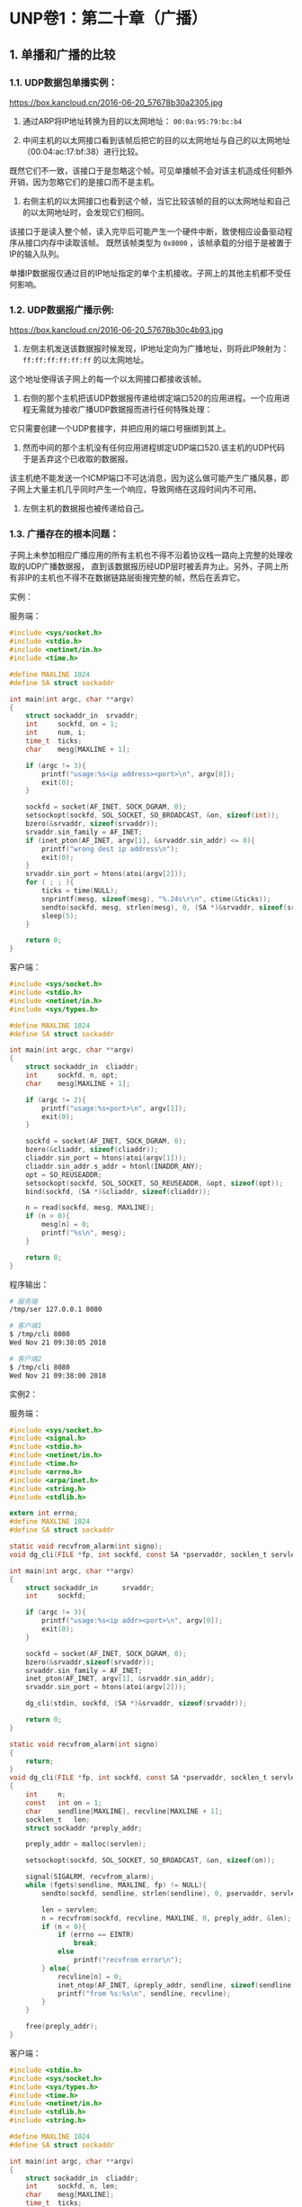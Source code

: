 
* UNP卷1：第二十章（广播）

** 1. 单播和广播的比较
*** 1.1. UDP数据包单播实例：
https://box.kancloud.cn/2016-06-20_57678b30a2305.jpg

1. 通过ARP将IP地址转换为目的以太网地址： =00:0a:95:79:bc:b4=

2. 中间主机的以太网接口看到该帧后把它的目的以太网地址与自己的以太网地址（00:04:ac:17:bf:38）进行比较。
既然它们不一致，该接口于是忽略这个帧。可见单播帧不会对该主机造成任何额外开销，因为忽略它们的是接口而不是主机。

3. 右侧主机的以太网接口也看到这个帧，当它比较该帧的目的以太网地址和自己的以太网地址时，会发现它们相同。
该接口于是读入整个帧，读入完毕后可能产生一个硬件中断，致使相应设备驱动程序从接口内存中读取该帧。
既然该帧类型为 =0x8000= ，该帧承载的分组于是被置于IP的输入队列。

单播IP数据报仅通过目的IP地址指定的单个主机接收。子网上的其他主机都不受任何影响。

*** 1.2. UDP数据报广播示例:
https://box.kancloud.cn/2016-06-20_57678b30c4b93.jpg

1. 左侧主机发送该数据报时候发现，IP地址定向为广播地址，则将此IP映射为： =ff:ff:ff:ff:ff:ff= 的以太网地址。
这个地址使得该子网上的每一个以太网接口都接收该帧。

2. 右侧的那个主机把该UDP数据报传递给绑定端口520的应用进程。一个应用进程无需就为接收广播UDP数据报而进行任何特殊处理：
它只需要创建一个UDP套接字，并把应用的端口号捆绑到其上。

3. 然而中间的那个主机没有任何应用进程绑定UDP端口520.该主机的UDP代码于是丢弃这个已收取的数据报。
该主机绝不能发送一个ICMP端口不可达消息，因为这么做可能产生广播风暴，即子网上大量主机几乎同时产生一个响应，导致网络在这段时间内不可用。

4. 左侧主机的数据报也被传递给自己。

*** 1.3. 广播存在的根本问题：
    子网上未参加相应广播应用的所有主机也不得不沿着协议栈一路向上完整的处理收取的UDP广播数据报，
直到该数据报历经UDP层时被丢弃为止。另外，子网上所有非IP的主机也不得不在数据链路层街搜完整的帧，然后在丢弃它。


实例：

服务端：
#+BEGIN_SRC C
#include <sys/socket.h>
#include <stdio.h>
#include <netinet/in.h>
#include <time.h>

#define MAXLINE 1024
#define SA struct sockaddr

int main(int argc, char **argv)
{
	struct sockaddr_in	srvaddr;
	int		sockfd, on = 1;
	int		num, i;
	time_t	ticks;
	char	mesg[MAXLINE + 1];

	if (argc != 3){
		printf("usage:%s<ip address><port>\n", argv[0]);
		exit(0);
	}

	sockfd = socket(AF_INET, SOCK_DGRAM, 0);
	setsockopt(sockfd, SOL_SOCKET, SO_BROADCAST, &on, sizeof(int));
	bzero(&srvaddr, sizeof(srvaddr));
	srvaddr.sin_family = AF_INET;
	if (inet_pton(AF_INET, argv[1], &srvaddr.sin_addr) <= 0){
		printf("wrong dest ip address\n");
		exit(0);
	}
	srvaddr.sin_port = htons(atoi(argv[2]));
	for ( ; ; ){
		ticks = time(NULL);
		snprintf(mesg, sizeof(mesg), "%.24s\r\n", ctime(&ticks));
		sendto(sockfd, mesg, strlen(mesg), 0, (SA *)&srvaddr, sizeof(srvaddr));
		sleep(5);
	}

	return 0;
}
#+END_SRC

客户端：
#+BEGIN_SRC C
#include <sys/socket.h>
#include <stdio.h>
#include <netinet/in.h>
#include <sys/types.h>

#define MAXLINE 1024
#define SA struct sockaddr

int main(int argc, char **argv)
{
	struct sockaddr_in	cliaddr;
	int		sockfd, n, opt;
	char	mesg[MAXLINE + 1];

	if (argc != 2){
		printf("usage:%s<port>\n", argv[1]);
		exit(0);
	}

	sockfd = socket(AF_INET, SOCK_DGRAM, 0);
	bzero(&cliaddr, sizeof(cliaddr));
	cliaddr.sin_port = htons(atoi(argv[1]));
	cliaddr.sin_addr.s_addr = htonl(INADDR_ANY);
	opt = SO_REUSEADDR;
	setsockopt(sockfd, SOL_SOCKET, SO_REUSEADDR, &opt, sizeof(opt));
	bind(sockfd, (SA *)&cliaddr, sizeof(cliaddr));

	n = read(sockfd, mesg, MAXLINE);
	if (n > 0){
		mesg[n] = 0;
		printf("%s\n", mesg);
	}

	return 0;
}
#+END_SRC

程序输出：
#+BEGIN_SRC bash
# 服务端
/tmp/ser 127.0.0.1 8080

# 客户端1
$ /tmp/cli 8080
Wed Nov 21 09:38:05 2018

# 客户端2
$ /tmp/cli 8080
Wed Nov 21 09:38:00 2018
#+END_SRC

实例2：

服务端：

#+BEGIN_SRC C
#include <sys/socket.h>
#include <signal.h>
#include <stdio.h>
#include <netinet/in.h>
#include <time.h>
#include <errno.h>
#include <arpa/inet.h>
#include <string.h>
#include <stdlib.h>

extern int errno;
#define MAXLINE 1024
#define SA struct sockaddr

static void recvfrom_alarm(int signo);
void dg_cli(FILE *fp, int sockfd, const SA *pservaddr, socklen_t servlen);

int main(int argc, char **argv)
{
    struct sockaddr_in      srvaddr;
    int     sockfd;

    if (argc != 3){
        printf("usage:%s<ip addr><port>\n", argv[0]);
        exit(0);
    }

    sockfd = socket(AF_INET, SOCK_DGRAM, 0);
    bzero(&srvaddr,sizeof(srvaddr));
    srvaddr.sin_family = AF_INET;
    inet_pton(AF_INET, argv[1], &srvaddr.sin_addr);
    srvaddr.sin_port = htons(atoi(argv[2]));

    dg_cli(stdin, sockfd, (SA *)&srvaddr, sizeof(srvaddr));

    return 0;
}

static void recvfrom_alarm(int signo)
{
    return;
}
void dg_cli(FILE *fp, int sockfd, const SA *pservaddr, socklen_t servlen)
{
    int     n;
    const   int on = 1;
    char    sendline[MAXLINE], recvline[MAXLINE + 1];
    socklen_t   len;
    struct sockaddr *preply_addr;

    preply_addr = malloc(servlen);

    setsockopt(sockfd, SOL_SOCKET, SO_BROADCAST, &on, sizeof(on));

    signal(SIGALRM, recvfrom_alarm);
    while (fgets(sendline, MAXLINE, fp) != NULL){
        sendto(sockfd, sendline, strlen(sendline), 0, pservaddr, servlen);

        len = servlen;
        n = recvfrom(sockfd, recvline, MAXLINE, 0, preply_addr, &len);
        if (n < 0){
            if (errno == EINTR)
                break;
            else
                printf("recvfrom error\n");
        } else{
            recvline[n] = 0;
            inet_ntop(AF_INET, &preply_addr, sendline, sizeof(sendline));
            printf("from %s:%s\n", sendline, recvline);
        }
    }

    free(preply_addr);
}
#+END_SRC

客户端：
#+BEGIN_SRC C
#include <stdio.h>
#include <sys/socket.h>
#include <sys/types.h>
#include <time.h>
#include <netinet/in.h>
#include <stdlib.h>
#include <string.h>

#define MAXLINE 1024
#define SA struct sockaddr

int main(int argc, char **argv)
{
    struct sockaddr_in  cliaddr;
    int     sockfd, n, len;
    char    mesg[MAXLINE];
    time_t  ticks;

    if (argc != 2){
        printf("usage:%s<port>\n", argv[0]);
        exit(0);
    }

    sockfd = socket(AF_INET, SOCK_DGRAM, 0);
    bzero(&cliaddr, sizeof(cliaddr));
    cliaddr.sin_port = htons(atoi(argv[1]));
    cliaddr.sin_addr.s_addr = htonl(INADDR_ANY);
    cliaddr.sin_family = AF_INET;

    bind(sockfd, (SA *)&cliaddr, sizeof(cliaddr));

    for ( ; ; ){
        len = sizeof(cliaddr);
        n = recvfrom(sockfd, mesg, MAXLINE, 0, (SA *)&cliaddr, &len);
        if (n < 0){
            continue;
        }
        mesg[n] = 0;
        printf("recv: %s\n", mesg);
        ticks = time(NULL);
        snprintf(mesg, sizeof(mesg), "%.24s", ctime(&ticks));
        sendto(sockfd, mesg, 2424, 0, (SA *)&cliaddr, len);
    }

    return 0;
}
#+END_SRC

程序输出：
#+BEGIN_SRC bash
# 服务端
/tmp/ser 127.0.0.1 8080
hello
from 16.48.210.1:Wed Nov 21 09:51:57 2018

# 客户端：
/tmp/cli 8080
recv: hello
#+END_SRC

转自：https://www.kancloud.cn/digest/unix-fzyz-sb/168133
